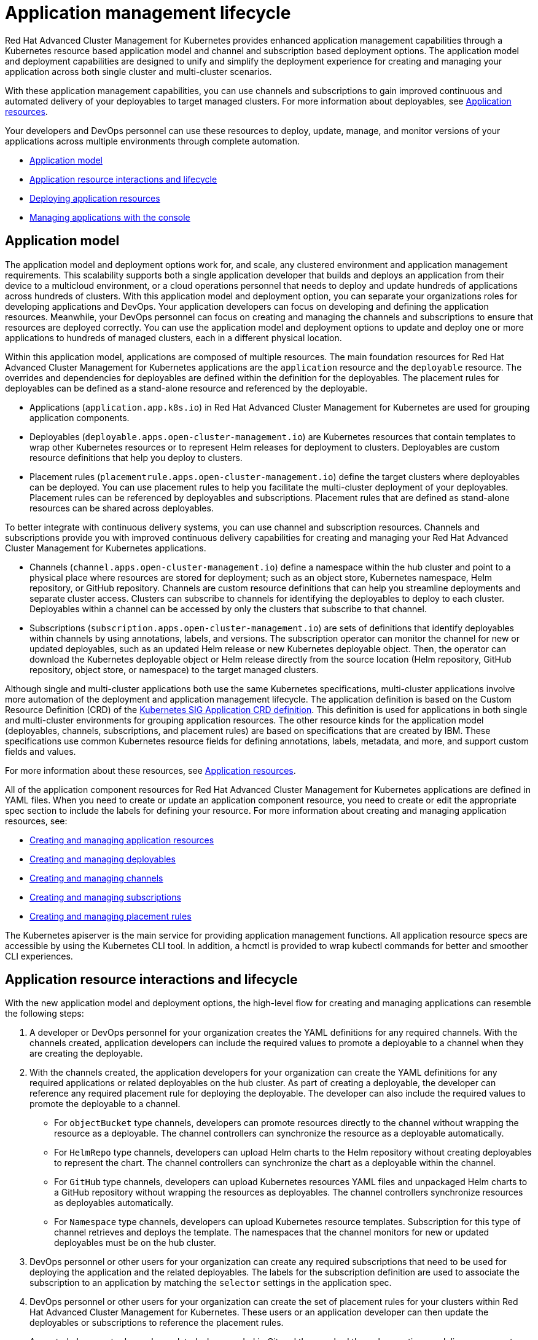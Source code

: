 [#application-management-lifecycle]
= Application management lifecycle

Red Hat Advanced Cluster Management for Kubernetes provides enhanced application management capabilities through a Kubernetes resource based application model and channel and subscription based deployment options.
The application model and deployment capabilities are designed to unify and simplify the deployment experience for creating and managing your application across both single cluster and multi-cluster scenarios.

With these application management capabilities, you can use channels and subscriptions to gain improved continuous and automated delivery of your deployables to target managed clusters.
For more information about deployables, see link:app_lifecycle.md#deployables[Application resources].

Your developers and DevOps personnel can use these resources to deploy, update, manage, and monitor versions of your applications across multiple environments through complete automation.

* <<application-model,Application model>>
* <<application-resource-interactions-and-lifecycle,Application resource interactions and lifecycle>>
* <<deploying-application-resources,Deploying application resources>>
* <<managing-applications-with-the-console,Managing applications with the console>>

[#application-model]
== Application model

The application model and deployment options work for, and scale, any clustered environment and application management requirements.
This scalability supports both a single application developer that builds and deploys an application from their device to a multicloud environment, or a cloud operations personnel that needs to deploy and update hundreds of applications across hundreds of clusters.
With this application model and deployment option, you can separate your organizations roles for developing applications and DevOps.
Your application developers can focus on developing and defining the application resources.
Meanwhile, your DevOps personnel can focus on creating and managing the channels and subscriptions to ensure that resources are deployed correctly.
You can use the application model and deployment options to update and deploy one or more applications to hundreds of managed clusters, each in a different physical location.

Within this application model, applications are composed of multiple resources.
The main foundation resources for Red Hat Advanced Cluster Management for Kubernetes applications are the `application` resource and the `deployable` resource.
The overrides and dependencies for deployables are defined within the definition for the deployables.
The placement rules for deployables can be defined as a stand-alone resource and referenced by the deployable.

* Applications (`application.app.k8s.io`) in Red Hat Advanced Cluster Management for Kubernetes are used for grouping application components.
* Deployables (`deployable.apps.open-cluster-management.io`) are Kubernetes resources that contain templates to wrap other Kubernetes resources or to represent Helm releases for deployment to clusters.
Deployables are custom resource definitions that help you deploy to clusters.
* Placement rules (`placementrule.apps.open-cluster-management.io`) define the target clusters where deployables can be deployed.
You can use placement rules to help you facilitate the multi-cluster deployment of your deployables.
Placement rules can be referenced by deployables and subscriptions.
Placement rules that are defined as stand-alone resources can be shared across deployables.

To better integrate with continuous delivery systems, you can use channel and subscription resources.
Channels and subscriptions provide you with improved continuous delivery capabilities for creating and managing your Red Hat Advanced Cluster Management for Kubernetes applications.

* Channels (`channel.apps.open-cluster-management.io`) define a namespace within the hub cluster and point to a physical place where resources are stored for deployment;
such as an object store, Kubernetes namespace, Helm repository, or GitHub repository.
Channels are custom resource definitions that can help you streamline deployments and separate cluster access.
Clusters can subscribe to channels for identifying the deployables to deploy to each cluster.
Deployables within a channel can be accessed by only the clusters that subscribe to that channel.
* Subscriptions (`subscription.apps.open-cluster-management.io`) are sets of definitions that identify deployables within channels by using annotations, labels, and versions.
The subscription operator can monitor the channel for new or updated deployables, such as an updated Helm release or new Kubernetes deployable object.
Then, the operator can download the Kubernetes deployable object or Helm release directly from the source location (Helm repository, GitHub repository, object store, or namespace) to the target managed clusters.

Although single and multi-cluster applications both use the same Kubernetes specifications, multi-cluster applications involve more automation of the deployment and application management lifecycle.
The application definition is based on the Custom Resource Definition (CRD) of the https://github.com/kubernetes-sigs/application[Kubernetes SIG Application CRD definition].
This definition is used for applications in both single and multi-cluster environments for grouping application resources.
The other resource kinds for the application model (deployables, channels, subscriptions, and placement rules) are based on specifications that are created by IBM.
These specifications use common Kubernetes resource fields for defining annotations, labels, metadata, and more, and support custom fields and values.

For more information about these resources, see xref:app_resources[Application resources].

All of the application component resources for Red Hat Advanced Cluster Management for Kubernetes applications are defined in YAML files.
When you need to create or update an application component resource, you need to create or edit the appropriate spec section to include the labels for defining your resource.
For more information about creating and managing application resources, see:

* xref:managing_apps[Creating and managing application resources]
* xref:managing_deployables[Creating and managing deployables]
* xref:managing_channels[Creating and managing channels]
* xref:managing_subscriptions[Creating and managing subscriptions]
* xref:managing_placement_rules[Creating and managing placement rules]

The Kubernetes apiserver is the main service for providing application management functions.
All application resource specs are accessible by using the Kubernetes CLI tool.
In addition, a hcmctl is provided to wrap kubectl commands for better and smoother CLI experiences.

[#application-resource-interactions-and-lifecycle]
== Application resource interactions and lifecycle

With the new application model and deployment options, the high-level flow for creating and managing applications can resemble the following steps:

. A developer or DevOps personnel for your organization creates the YAML definitions for any required channels.
With the channels created, application developers can include the required values to promote a deployable to a channel when they are creating the deployable.
. With the channels created, the application developers for your organization can create the YAML definitions for any required applications or related deployables on the hub cluster.
As part of creating a deployable, the developer can reference any required placement rule for deploying the deployable.
The developer can also include the required values to promote the deployable to a channel.
 ** For `objectBucket` type channels, developers can promote resources directly to the channel without wrapping the resource as a deployable.
The channel controllers can synchronize the resource as a deployable automatically.
 ** For `HelmRepo` type channels, developers can upload Helm charts to the Helm repository without creating deployables to represent the chart.
The channel controllers can synchronize the chart as a deployable within the channel.
 ** For `GitHub` type channels, developers can upload Kubernetes resources YAML files and unpackaged Helm charts to a GitHub repository without wrapping the resources as deployables.
The channel controllers synchronize resources as deployables automatically.
 ** For `Namespace` type channels, developers can upload Kubernetes resource templates.
Subscription for this type of channel retrieves and deploys the template.
The namespaces that the channel monitors for new or updated deployables must be on the hub cluster.
. DevOps personnel or other users for your organization can create any required subscriptions that need to be used for deploying the application and the related deployables.
The labels for the subscription definition are used to associate the subscription to an application by matching the `selector` settings in the application spec.
. DevOps personnel or other users for your organization can create the set of placement rules for your clusters within Red Hat Advanced Cluster Management for Kubernetes.
These users or an application developer can then update the deployables or subscriptions to reference the placement rules.
+
A created placement rule can be updated when needed in Git and then pushed through a continuous delivery process to update the rule on the hub cluster.
After the hub cluster is updated, the change is made to the rule on the managed clusters that are connected to the hub cluster.
Any subsequent change for deployables that is based on the rule change is then started.

. Users for your organization then complete any required updates for the application resource definitions, such as to configure overrides for deployables, or to adjust or reference placement rules.

Once the deployables and other resources are created, the subscription operator can automatically identify new or updated deployables and begin any associated deployment of the source resources.
When further changes to the source resources or deployables occur, the changes are automatically detected and the updated resources are retrieved from the channel source and deployed.
The process to automatically identify and deploy changes, can resemble the following high-level steps:

. When all resource kinds exist, each subscription monitors, or watches, to the channels that are defined for each subscription for new and updated deployables.
. When a new or updated deployable exists, the subscription operator retrieves the source Kubernetes deployable object or Helm release that is wrapped or represented by the deployable.
. The subscription operator then uses the associated placement rule to place the Kubernetes deployable object or Helm release on the managed cluster.
The subscription operator then continues to watch for further changes.

To create or edit the resource definitions developers and other users can use the console, the Kubernetes CLI tool, or REST API.

[#deploying-application-resources]
== Deploying application resources

Red Hat Advanced Cluster Management for Kubernetes supports multiple options for the deployment of deployable objects and Helm charts.
The deployment option that you use can depend upon whether you need to deploy to a single cluster or multiple clusters and the frequency that you need to deploy updates.
For more information, see xref:deployment_app[Deploying an application resource].

[#manage-apps-console]
== Managing applications with the console

The console includes an applications dashboard for managing the application lifecycle.
You can use the console dashboard to create and manage application, subscriptions, channels, and placement rules.
You can also use the console to view the status of your applications, channels, subscriptions, and related deployments.

The dashboard includes enhanced capabilities, which your developers and operations personnel can use to create, deploy, update, manage, visualize, and monitor applications across your clusters.
With this application dashboard, you can complete the following tasks:

* View your deployment pipeline to view all deployed applications across your clusters, including any associated channels and subscriptions.
* View events in the context of an application, including deployments, updates, and monitoring data.
* Access an improved topology view that encompasses the new application resource definitions, including channels, subscriptions, and placement rules.
* View a the logs tab for applications to view logs for each application resource.
* When Grafana is installed, you can open the Grafana dashboard for your applications from the applications dashboard to monitor your applications.
* Add and edit channels, subscriptions, placement rules, and applications from different views and pages.
+
NOTE: The application dashboard shows only the application resources that use the new custom resource definitions.
Application resources that are based on the definitions that were used for previous versions of Red Hat Advanced Cluster Management for Kubernetes are not displayed.
You can migrate your older style application resources to use the new definitions and have your resources display in the console.

For more information, see xref:managing_apps_console[Managing applications with the console].
